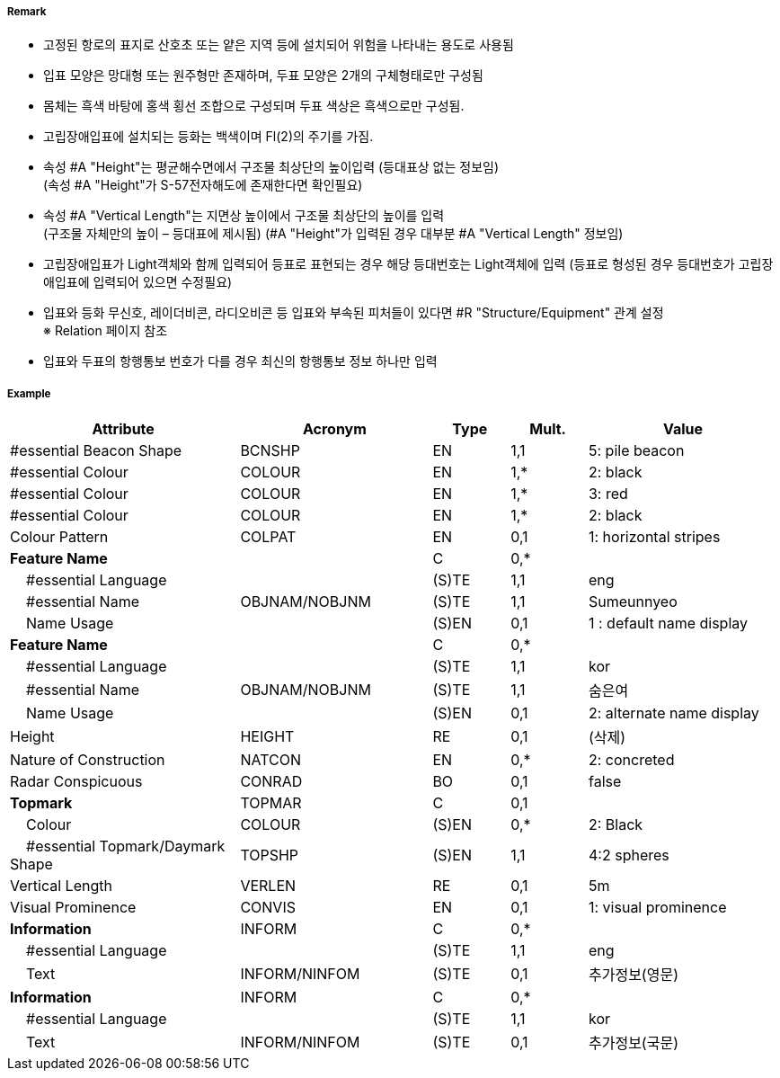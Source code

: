 // tag::IsolatedDangerBeacon[]
===== Remark

- 고정된 항로의 표지로 산호초 또는 얕은 지역 등에 설치되어 위험을 나타내는 용도로 사용됨
- 입표 모양은 망대형 또는 원주형만 존재하며, 두표 모양은 2개의 구체형태로만 구성됨
- 몸체는 흑색 바탕에 홍색 횡선 조합으로 구성되며 두표 색상은 흑색으로만 구성됨.
- 고립장애입표에 설치되는 등화는 백색이며 Fl(2)의 주기를 가짐.
- 속성 #A "Height"는 평균해수면에서 구조물 최상단의 높이입력 (등대표상 없는 정보임) +
  (속성 #A "Height"가 S-57전자해도에 존재한다면 확인필요)
- 속성 #A "Vertical Length"는 지면상 높이에서 구조물 최상단의 높이를 입력 +
 (구조물 자체만의 높이 – 등대표에 제시됨)
  (#A "Height"가 입력된 경우 대부분 #A "Vertical Length" 정보임)
- 고립장애입표가 Light객체와 함께 입력되어 등표로 표현되는 경우 해당 등대번호는 Light객체에 입력
   (등표로 형성된 경우 등대번호가 고립장애입표에 입력되어 있으면 수정필요)
- 입표와 등화 무신호, 레이더비콘, 라디오비콘 등 입표와 부속된 피처들이 있다면 #R "Structure/Equipment" 관계 설정 +
  ※ Relation 페이지 참조
- 입표와 두표의 항행통보 번호가 다를 경우 최신의 항행통보 정보 하나만 입력

===== Example
[cols="30,25,10,10,25", options="header"]
|===
|Attribute |Acronym |Type |Mult. |Value

|#essential Beacon Shape|BCNSHP|EN|1,1| 5: pile beacon
|#essential Colour|COLOUR|EN|1,*| 2: black
|#essential Colour|COLOUR|EN|1,*| 3: red
|#essential Colour|COLOUR|EN|1,*| 2: black
|Colour Pattern|COLPAT|EN|0,1| 1: horizontal stripes 
|**Feature Name**||C|0,*| 
|    #essential Language||(S)TE|1,1| eng
|    #essential Name|OBJNAM/NOBJNM|(S)TE|1,1|Sumeunnyeo 
|    Name Usage||(S)EN|0,1| 1 : default name display
|**Feature Name**||C|0,*| 
|    #essential Language||(S)TE|1,1| kor
|    #essential Name|OBJNAM/NOBJNM|(S)TE|1,1| 숨은여
|    Name Usage||(S)EN|0,1|  2: alternate name display
|Height|HEIGHT|RE|0,1| (삭제)  
|Nature of Construction|NATCON|EN|0,*| 2: concreted 
|Radar Conspicuous|CONRAD|BO|0,1| false
|**Topmark**|TOPMAR|C|0,1| 
|    Colour|COLOUR|(S)EN|0,*| 2: Black
|    #essential Topmark/Daymark Shape|TOPSHP|(S)EN|1,1| 4:2 spheres
|Vertical Length|VERLEN|RE|0,1| 5m
|Visual Prominence|CONVIS|EN|0,1|1: visual prominence
|**Information**|INFORM|C|0,*| 
|    #essential Language||(S)TE|1,1| eng 
|    Text|INFORM/NINFOM|(S)TE|0,1| 추가정보(영문)
|**Information**|INFORM|C|0,*| 
|    #essential Language||(S)TE|1,1| kor
|    Text|INFORM/NINFOM|(S)TE|0,1| 추가정보(국문)
|===

// end::IsolatedDangerBeacon[]
